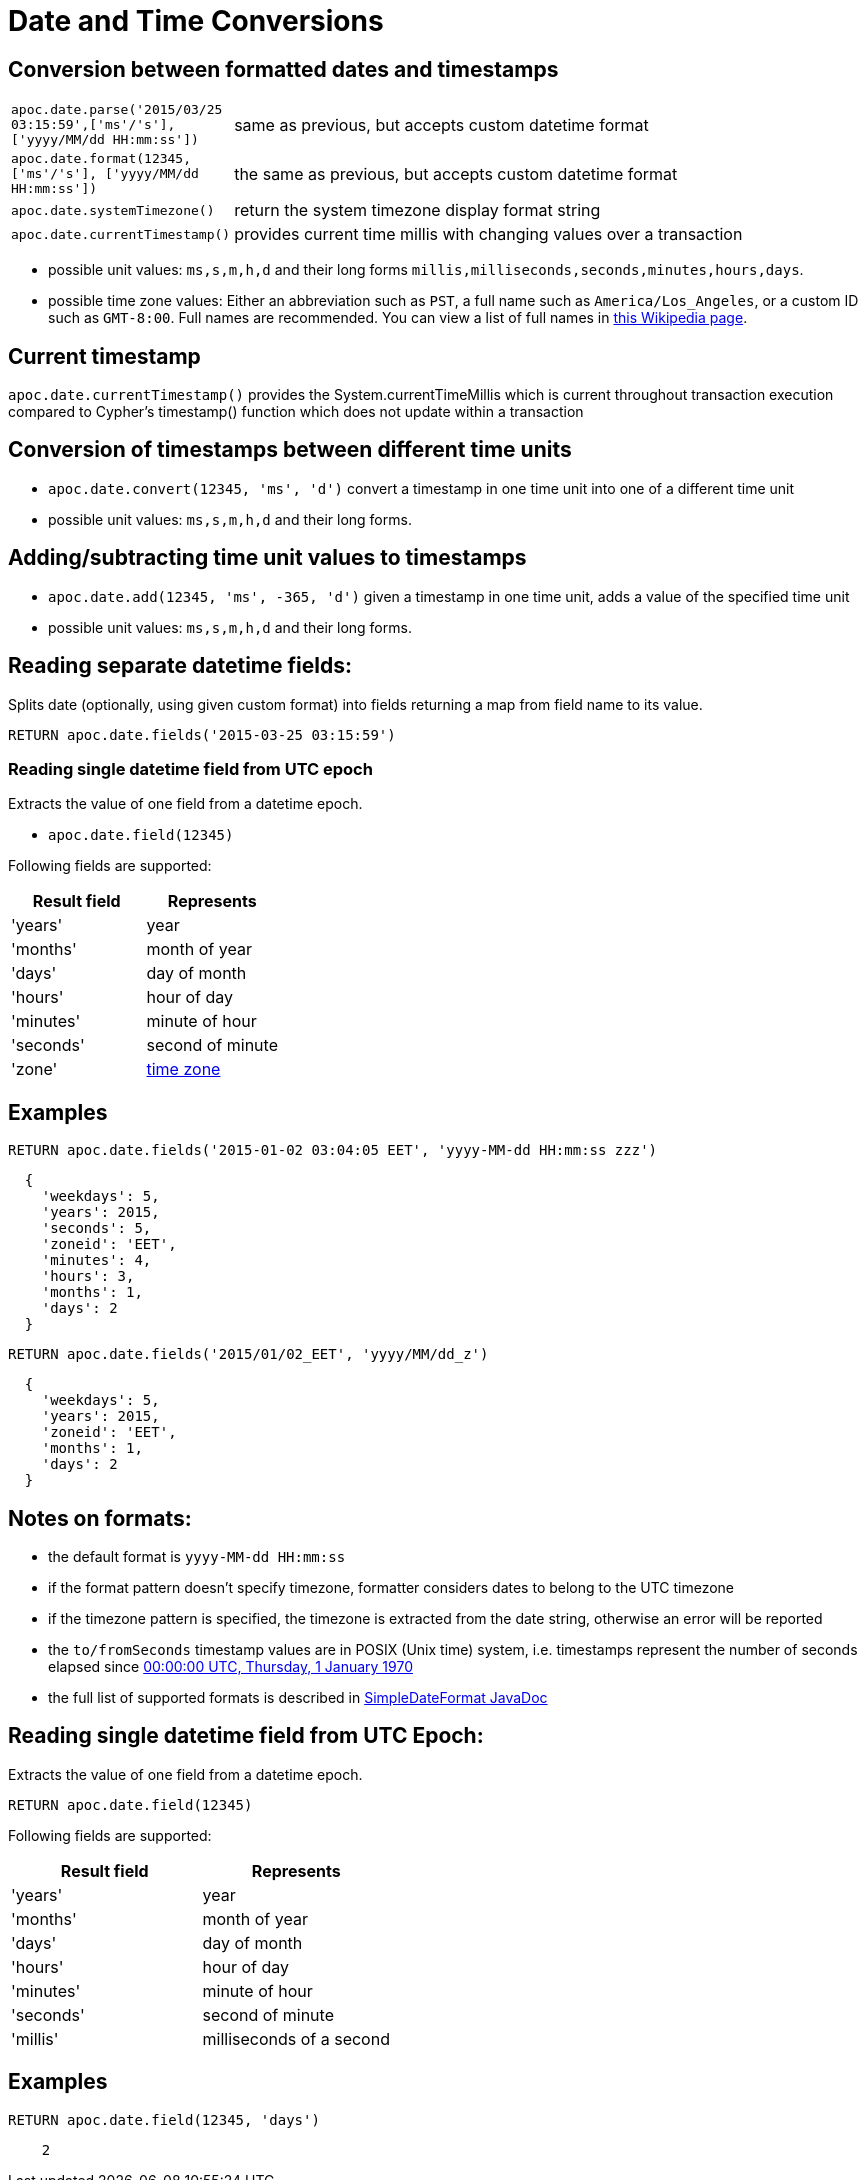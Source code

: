[[datetime-conversions]]
= Date and Time Conversions

== Conversion between formatted dates and timestamps

[cols="1m,5"]
|===
| apoc.date.parse('2015/03/25 03:15:59',['ms'/'s'], ['yyyy/MM/dd HH:mm:ss']) | same as previous, but accepts custom datetime format
| apoc.date.format(12345, ['ms'/'s'], ['yyyy/MM/dd HH:mm:ss']) | the same as previous, but accepts custom datetime format
| apoc.date.systemTimezone() | return the system timezone display format string
| apoc.date.currentTimestamp() | provides current time millis with changing values over a transaction
|===

* possible unit values: `ms,s,m,h,d` and their long forms `millis,milliseconds,seconds,minutes,hours,days`.
* possible time zone values: Either an abbreviation such as `PST`, a full name such as `America/Los_Angeles`, or a custom ID such as `GMT-8:00`. Full names are recommended. You can view a list of full names in https://en.wikipedia.org/wiki/List_of_tz_database_time_zones[this Wikipedia page].

== Current timestamp

`apoc.date.currentTimestamp()` provides the System.currentTimeMillis which is current throughout transaction execution compared to Cypher's timestamp() function which does not update within a transaction

== Conversion of timestamps between different time units

* `apoc.date.convert(12345, 'ms', 'd')` convert a timestamp in one time unit into one of a different time unit

* possible unit values: `ms,s,m,h,d` and their long forms.

== Adding/subtracting time unit values to timestamps

* `apoc.date.add(12345, 'ms', -365, 'd')` given a timestamp in one time unit, adds a value of the specified time unit

* possible unit values: `ms,s,m,h,d` and their long forms.

== Reading separate datetime fields:

Splits date (optionally, using given custom format) into fields returning a map from field name to its value.

[source,cypher]
----
RETURN apoc.date.fields('2015-03-25 03:15:59')
----

=== Reading single datetime field from UTC epoch

Extracts the value of one field from a datetime epoch.

* `apoc.date.field(12345)`


Following fields are supported:

[options="header"]
|===============================================================================================================
| Result field	| Represents
| 'years'		| year
| 'months' 		| month of year
| 'days' 		| day of month
| 'hours' 		| hour of day
| 'minutes' 	| minute of hour
| 'seconds'		| second of minute
| 'zone'		| https://dohcs.oracle.com/javase/8/docs/api/java/text/SimpleDateFormat.html#timezone[time zone]
|===============================================================================================================

== Examples

[source,cypher]
----
RETURN apoc.date.fields('2015-01-02 03:04:05 EET', 'yyyy-MM-dd HH:mm:ss zzz')
----

----
  {
    'weekdays': 5,
    'years': 2015,
    'seconds': 5,
    'zoneid': 'EET',
    'minutes': 4,
    'hours': 3,
    'months': 1,
    'days': 2
  }
----

[source,cypher]
----
RETURN apoc.date.fields('2015/01/02_EET', 'yyyy/MM/dd_z')
----

----
  {
    'weekdays': 5,
    'years': 2015,
    'zoneid': 'EET',
    'months': 1,
    'days': 2
  }
----


== Notes on formats:

* the default format is `yyyy-MM-dd HH:mm:ss`
* if the format pattern doesn't specify timezone, formatter considers dates to belong to the UTC timezone
* if the timezone pattern is specified, the timezone is extracted from the date string, otherwise an error will be reported
* the `to/fromSeconds` timestamp values are in POSIX (Unix time) system, i.e. timestamps represent the number of seconds elapsed since https://en.wikipedia.org/wiki/Unix_time[00:00:00 UTC, Thursday, 1 January 1970]
* the full list of supported formats is described in https://docs.oracle.com/javase/8/docs/api/java/text/SimpleDateFormat.html[SimpleDateFormat JavaDoc]

== Reading single datetime field from UTC Epoch:

Extracts the value of one field from a datetime epoch.

[source,cypher]
----
RETURN apoc.date.field(12345)
----


Following fields are supported:

[options="header"]
|===============================================================================================================
| Result field	| Represents
| 'years'		| year
| 'months' 		| month of year
| 'days' 		| day of month
| 'hours' 		| hour of day
| 'minutes' 	| minute of hour
| 'seconds'		| second of minute
| 'millis'		| milliseconds of a second
|===============================================================================================================

== Examples

[source,cypher]
----
RETURN apoc.date.field(12345, 'days')
----

----
    2
----
